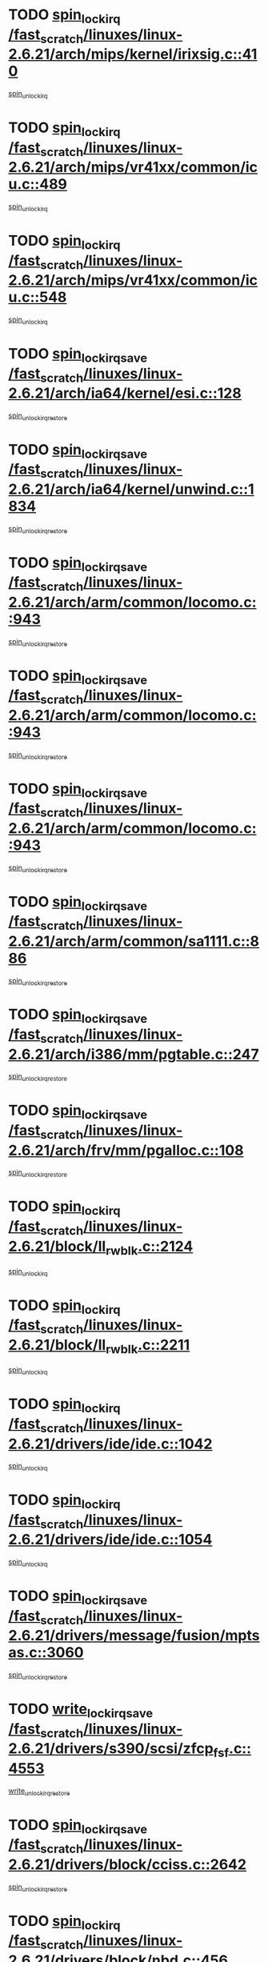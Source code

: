 * TODO [[view:/fast_scratch/linuxes/linux-2.6.21/arch/mips/kernel/irixsig.c::face=ovl-face1::linb=410::colb=16::cole=42][spin_lock_irq /fast_scratch/linuxes/linux-2.6.21/arch/mips/kernel/irixsig.c::410]]
[[view:/fast_scratch/linuxes/linux-2.6.21/arch/mips/kernel/irixsig.c::face=ovl-face2::linb=430::colb=3::cole=9][spin_unlock_irq]]
* TODO [[view:/fast_scratch/linuxes/linux-2.6.21/arch/mips/vr41xx/common/icu.c::face=ovl-face1::linb=489::colb=15::cole=26][spin_lock_irq /fast_scratch/linuxes/linux-2.6.21/arch/mips/vr41xx/common/icu.c::489]]
[[view:/fast_scratch/linuxes/linux-2.6.21/arch/mips/vr41xx/common/icu.c::face=ovl-face2::linb=528::colb=2::cole=8][spin_unlock_irq]]
* TODO [[view:/fast_scratch/linuxes/linux-2.6.21/arch/mips/vr41xx/common/icu.c::face=ovl-face1::linb=548::colb=15::cole=26][spin_lock_irq /fast_scratch/linuxes/linux-2.6.21/arch/mips/vr41xx/common/icu.c::548]]
[[view:/fast_scratch/linuxes/linux-2.6.21/arch/mips/vr41xx/common/icu.c::face=ovl-face2::linb=595::colb=2::cole=8][spin_unlock_irq]]
* TODO [[view:/fast_scratch/linuxes/linux-2.6.21/arch/ia64/kernel/esi.c::face=ovl-face1::linb=128::colb=23::cole=32][spin_lock_irqsave /fast_scratch/linuxes/linux-2.6.21/arch/ia64/kernel/esi.c::128]]
[[view:/fast_scratch/linuxes/linux-2.6.21/arch/ia64/kernel/esi.c::face=ovl-face2::linb=143::colb=4::cole=10][spin_unlock_irqrestore]]
* TODO [[view:/fast_scratch/linuxes/linux-2.6.21/arch/ia64/kernel/unwind.c::face=ovl-face1::linb=1834::colb=20::cole=29][spin_lock_irqsave /fast_scratch/linuxes/linux-2.6.21/arch/ia64/kernel/unwind.c::1834]]
[[view:/fast_scratch/linuxes/linux-2.6.21/arch/ia64/kernel/unwind.c::face=ovl-face2::linb=1855::colb=1::cole=7][spin_unlock_irqrestore]]
* TODO [[view:/fast_scratch/linuxes/linux-2.6.21/arch/arm/common/locomo.c::face=ovl-face1::linb=943::colb=19::cole=31][spin_lock_irqsave /fast_scratch/linuxes/linux-2.6.21/arch/arm/common/locomo.c::943]]
[[view:/fast_scratch/linuxes/linux-2.6.21/arch/arm/common/locomo.c::face=ovl-face2::linb=981::colb=2::cole=8][spin_unlock_irqrestore]]
* TODO [[view:/fast_scratch/linuxes/linux-2.6.21/arch/arm/common/locomo.c::face=ovl-face1::linb=943::colb=19::cole=31][spin_lock_irqsave /fast_scratch/linuxes/linux-2.6.21/arch/arm/common/locomo.c::943]]
[[view:/fast_scratch/linuxes/linux-2.6.21/arch/arm/common/locomo.c::face=ovl-face2::linb=1009::colb=2::cole=8][spin_unlock_irqrestore]]
* TODO [[view:/fast_scratch/linuxes/linux-2.6.21/arch/arm/common/locomo.c::face=ovl-face1::linb=943::colb=19::cole=31][spin_lock_irqsave /fast_scratch/linuxes/linux-2.6.21/arch/arm/common/locomo.c::943]]
[[view:/fast_scratch/linuxes/linux-2.6.21/arch/arm/common/locomo.c::face=ovl-face2::linb=1034::colb=2::cole=8][spin_unlock_irqrestore]]
* TODO [[view:/fast_scratch/linuxes/linux-2.6.21/arch/arm/common/sa1111.c::face=ovl-face1::linb=886::colb=19::cole=32][spin_lock_irqsave /fast_scratch/linuxes/linux-2.6.21/arch/arm/common/sa1111.c::886]]
[[view:/fast_scratch/linuxes/linux-2.6.21/arch/arm/common/sa1111.c::face=ovl-face2::linb=897::colb=2::cole=8][spin_unlock_irqrestore]]
* TODO [[view:/fast_scratch/linuxes/linux-2.6.21/arch/i386/mm/pgtable.c::face=ovl-face1::linb=247::colb=20::cole=29][spin_lock_irqsave /fast_scratch/linuxes/linux-2.6.21/arch/i386/mm/pgtable.c::247]]
[[view:/fast_scratch/linuxes/linux-2.6.21/arch/i386/mm/pgtable.c::face=ovl-face2::linb=255::colb=2::cole=8][spin_unlock_irqrestore]]
* TODO [[view:/fast_scratch/linuxes/linux-2.6.21/arch/frv/mm/pgalloc.c::face=ovl-face1::linb=108::colb=20::cole=29][spin_lock_irqsave /fast_scratch/linuxes/linux-2.6.21/arch/frv/mm/pgalloc.c::108]]
[[view:/fast_scratch/linuxes/linux-2.6.21/arch/frv/mm/pgalloc.c::face=ovl-face2::linb=115::colb=2::cole=8][spin_unlock_irqrestore]]
* TODO [[view:/fast_scratch/linuxes/linux-2.6.21/block/ll_rw_blk.c::face=ovl-face1::linb=2124::colb=16::cole=29][spin_lock_irq /fast_scratch/linuxes/linux-2.6.21/block/ll_rw_blk.c::2124]]
[[view:/fast_scratch/linuxes/linux-2.6.21/block/ll_rw_blk.c::face=ovl-face2::linb=2154::colb=1::cole=7][spin_unlock_irq]]
* TODO [[view:/fast_scratch/linuxes/linux-2.6.21/block/ll_rw_blk.c::face=ovl-face1::linb=2211::colb=15::cole=28][spin_lock_irq /fast_scratch/linuxes/linux-2.6.21/block/ll_rw_blk.c::2211]]
[[view:/fast_scratch/linuxes/linux-2.6.21/block/ll_rw_blk.c::face=ovl-face2::linb=2221::colb=1::cole=7][spin_unlock_irq]]
* TODO [[view:/fast_scratch/linuxes/linux-2.6.21/drivers/ide/ide.c::face=ovl-face1::linb=1042::colb=15::cole=24][spin_lock_irq /fast_scratch/linuxes/linux-2.6.21/drivers/ide/ide.c::1042]]
[[view:/fast_scratch/linuxes/linux-2.6.21/drivers/ide/ide.c::face=ovl-face2::linb=1056::colb=1::cole=7][spin_unlock_irq]]
* TODO [[view:/fast_scratch/linuxes/linux-2.6.21/drivers/ide/ide.c::face=ovl-face1::linb=1054::colb=16::cole=25][spin_lock_irq /fast_scratch/linuxes/linux-2.6.21/drivers/ide/ide.c::1054]]
[[view:/fast_scratch/linuxes/linux-2.6.21/drivers/ide/ide.c::face=ovl-face2::linb=1056::colb=1::cole=7][spin_unlock_irq]]
* TODO [[view:/fast_scratch/linuxes/linux-2.6.21/drivers/message/fusion/mptsas.c::face=ovl-face1::linb=3060::colb=19::cole=34][spin_lock_irqsave /fast_scratch/linuxes/linux-2.6.21/drivers/message/fusion/mptsas.c::3060]]
[[view:/fast_scratch/linuxes/linux-2.6.21/drivers/message/fusion/mptsas.c::face=ovl-face2::linb=3184::colb=1::cole=7][spin_unlock_irqrestore]]
* TODO [[view:/fast_scratch/linuxes/linux-2.6.21/drivers/s390/scsi/zfcp_fsf.c::face=ovl-face1::linb=4553::colb=20::cole=38][write_lock_irqsave /fast_scratch/linuxes/linux-2.6.21/drivers/s390/scsi/zfcp_fsf.c::4553]]
[[view:/fast_scratch/linuxes/linux-2.6.21/drivers/s390/scsi/zfcp_fsf.c::face=ovl-face2::linb=4555::colb=2::cole=8][write_unlock_irqrestore]]
* TODO [[view:/fast_scratch/linuxes/linux-2.6.21/drivers/block/cciss.c::face=ovl-face1::linb=2642::colb=19::cole=38][spin_lock_irqsave /fast_scratch/linuxes/linux-2.6.21/drivers/block/cciss.c::2642]]
[[view:/fast_scratch/linuxes/linux-2.6.21/drivers/block/cciss.c::face=ovl-face2::linb=2653::colb=5::cole=11][spin_unlock_irqrestore]]
* TODO [[view:/fast_scratch/linuxes/linux-2.6.21/drivers/block/nbd.c::face=ovl-face1::linb=456::colb=17::cole=30][spin_lock_irq /fast_scratch/linuxes/linux-2.6.21/drivers/block/nbd.c::456]]
[[view:/fast_scratch/linuxes/linux-2.6.21/drivers/block/nbd.c::face=ovl-face2::linb=486::colb=1::cole=7][spin_lock]]
* TODO [[view:/fast_scratch/linuxes/linux-2.6.21/drivers/block/nbd.c::face=ovl-face1::linb=477::colb=16::cole=29][spin_lock_irq /fast_scratch/linuxes/linux-2.6.21/drivers/block/nbd.c::477]]
[[view:/fast_scratch/linuxes/linux-2.6.21/drivers/block/nbd.c::face=ovl-face2::linb=486::colb=1::cole=7][spin_lock]]
* TODO [[view:/fast_scratch/linuxes/linux-2.6.21/drivers/base/devres.c::face=ovl-face1::linb=569::colb=19::cole=36][spin_lock_irqsave /fast_scratch/linuxes/linux-2.6.21/drivers/base/devres.c::569]]
[[view:/fast_scratch/linuxes/linux-2.6.21/drivers/base/devres.c::face=ovl-face2::linb=585::colb=1::cole=7][spin_unlock_irqrestore]]
* TODO [[view:/fast_scratch/linuxes/linux-2.6.21/drivers/char/isicom.c::face=ovl-face1::linb=251::colb=20::cole=36][spin_lock_irqsave /fast_scratch/linuxes/linux-2.6.21/drivers/char/isicom.c::251]]
[[view:/fast_scratch/linuxes/linux-2.6.21/drivers/char/isicom.c::face=ovl-face2::linb=253::colb=3::cole=9][spin_unlock_irqrestore]]
* TODO [[view:/fast_scratch/linuxes/linux-2.6.21/drivers/char/isicom.c::face=ovl-face1::linb=271::colb=20::cole=36][spin_lock_irqsave /fast_scratch/linuxes/linux-2.6.21/drivers/char/isicom.c::271]]
[[view:/fast_scratch/linuxes/linux-2.6.21/drivers/char/isicom.c::face=ovl-face2::linb=274::colb=3::cole=9][spin_unlock_irqrestore]]
* TODO [[view:/fast_scratch/linuxes/linux-2.6.21/drivers/char/ds1286.c::face=ovl-face1::linb=265::colb=15::cole=27][spin_lock_irq /fast_scratch/linuxes/linux-2.6.21/drivers/char/ds1286.c::265]]
[[view:/fast_scratch/linuxes/linux-2.6.21/drivers/char/ds1286.c::face=ovl-face2::linb=266::colb=1::cole=7][spin_unlock_irq]]
* TODO [[view:/fast_scratch/linuxes/linux-2.6.21/drivers/scsi/wd7000.c::face=ovl-face1::linb=858::colb=15::cole=30][spin_lock_irq /fast_scratch/linuxes/linux-2.6.21/drivers/scsi/wd7000.c::858]]
[[view:/fast_scratch/linuxes/linux-2.6.21/drivers/scsi/wd7000.c::face=ovl-face2::linb=859::colb=1::cole=7][spin_unlock_irq]]
* TODO [[view:/fast_scratch/linuxes/linux-2.6.21/drivers/scsi/NCR5380.c::face=ovl-face1::linb=2065::colb=15::cole=34][spin_lock_irq /fast_scratch/linuxes/linux-2.6.21/drivers/scsi/NCR5380.c::2065]]
[[view:/fast_scratch/linuxes/linux-2.6.21/drivers/scsi/NCR5380.c::face=ovl-face2::linb=2067::colb=1::cole=7][spin_unlock_irq]]
* TODO [[view:/fast_scratch/linuxes/linux-2.6.21/drivers/scsi/dpt_i2o.c::face=ovl-face1::linb=1186::colb=17::cole=38][spin_lock_irq /fast_scratch/linuxes/linux-2.6.21/drivers/scsi/dpt_i2o.c::1186]]
[[view:/fast_scratch/linuxes/linux-2.6.21/drivers/scsi/dpt_i2o.c::face=ovl-face2::linb=1193::colb=2::cole=8][spin_unlock_irq]]
* TODO [[view:/fast_scratch/linuxes/linux-2.6.21/drivers/scsi/dpt_i2o.c::face=ovl-face1::linb=1186::colb=17::cole=38][spin_lock_irq /fast_scratch/linuxes/linux-2.6.21/drivers/scsi/dpt_i2o.c::1186]]
[[view:/fast_scratch/linuxes/linux-2.6.21/drivers/scsi/dpt_i2o.c::face=ovl-face2::linb=1216::colb=1::cole=7][spin_unlock_irq]]
* TODO [[view:/fast_scratch/linuxes/linux-2.6.21/drivers/scsi/lpfc/lpfc_scsi.c::face=ovl-face1::linb=990::colb=15::cole=31][spin_lock_irq /fast_scratch/linuxes/linux-2.6.21/drivers/scsi/lpfc/lpfc_scsi.c::990]]
[[view:/fast_scratch/linuxes/linux-2.6.21/drivers/scsi/lpfc/lpfc_scsi.c::face=ovl-face2::linb=998::colb=3::cole=9][spin_unlock_irq]]
* TODO [[view:/fast_scratch/linuxes/linux-2.6.21/drivers/scsi/lpfc/lpfc_scsi.c::face=ovl-face1::linb=990::colb=15::cole=31][spin_lock_irq /fast_scratch/linuxes/linux-2.6.21/drivers/scsi/lpfc/lpfc_scsi.c::990]]
[[view:/fast_scratch/linuxes/linux-2.6.21/drivers/scsi/lpfc/lpfc_scsi.c::face=ovl-face2::linb=1016::colb=4::cole=10][spin_unlock_irq]]
* TODO [[view:/fast_scratch/linuxes/linux-2.6.21/drivers/scsi/lpfc/lpfc_attr.c::face=ovl-face1::linb=1242::colb=15::cole=36][spin_lock_irq /fast_scratch/linuxes/linux-2.6.21/drivers/scsi/lpfc/lpfc_attr.c::1242]]
[[view:/fast_scratch/linuxes/linux-2.6.21/drivers/scsi/lpfc/lpfc_attr.c::face=ovl-face2::linb=1340::colb=2::cole=8][spin_unlock_irq]]
* TODO [[view:/fast_scratch/linuxes/linux-2.6.21/drivers/scsi/lpfc/lpfc_attr.c::face=ovl-face1::linb=1317::colb=17::cole=38][spin_lock_irq /fast_scratch/linuxes/linux-2.6.21/drivers/scsi/lpfc/lpfc_attr.c::1317]]
[[view:/fast_scratch/linuxes/linux-2.6.21/drivers/scsi/lpfc/lpfc_attr.c::face=ovl-face2::linb=1331::colb=3::cole=9][spin_unlock_irq]]
* TODO [[view:/fast_scratch/linuxes/linux-2.6.21/drivers/scsi/lpfc/lpfc_attr.c::face=ovl-face1::linb=1325::colb=17::cole=38][spin_lock_irq /fast_scratch/linuxes/linux-2.6.21/drivers/scsi/lpfc/lpfc_attr.c::1325]]
[[view:/fast_scratch/linuxes/linux-2.6.21/drivers/scsi/lpfc/lpfc_attr.c::face=ovl-face2::linb=1331::colb=3::cole=9][spin_unlock_irq]]
* TODO [[view:/fast_scratch/linuxes/linux-2.6.21/drivers/serial/pmac_zilog.c::face=ovl-face1::linb=723::colb=19::cole=30][spin_lock_irqsave /fast_scratch/linuxes/linux-2.6.21/drivers/serial/pmac_zilog.c::723]]
[[view:/fast_scratch/linuxes/linux-2.6.21/drivers/serial/pmac_zilog.c::face=ovl-face2::linb=731::colb=3::cole=9][spin_unlock_irqrestore]]
* TODO [[view:/fast_scratch/linuxes/linux-2.6.21/drivers/net/gianfar_sysfs.c::face=ovl-face1::linb=120::colb=19::cole=32][spin_lock_irqsave /fast_scratch/linuxes/linux-2.6.21/drivers/net/gianfar_sysfs.c::120]]
[[view:/fast_scratch/linuxes/linux-2.6.21/drivers/net/gianfar_sysfs.c::face=ovl-face2::linb=122::colb=2::cole=8][spin_unlock_irqrestore]]
* TODO [[view:/fast_scratch/linuxes/linux-2.6.21/drivers/net/gianfar_sysfs.c::face=ovl-face1::linb=120::colb=19::cole=32][spin_lock_irqsave /fast_scratch/linuxes/linux-2.6.21/drivers/net/gianfar_sysfs.c::120]]
[[view:/fast_scratch/linuxes/linux-2.6.21/drivers/net/gianfar_sysfs.c::face=ovl-face2::linb=125::colb=2::cole=8][spin_unlock_irqrestore]]
* TODO [[view:/fast_scratch/linuxes/linux-2.6.21/drivers/net/gianfar_sysfs.c::face=ovl-face1::linb=168::colb=19::cole=32][spin_lock_irqsave /fast_scratch/linuxes/linux-2.6.21/drivers/net/gianfar_sysfs.c::168]]
[[view:/fast_scratch/linuxes/linux-2.6.21/drivers/net/gianfar_sysfs.c::face=ovl-face2::linb=170::colb=2::cole=8][spin_unlock_irqrestore]]
* TODO [[view:/fast_scratch/linuxes/linux-2.6.21/drivers/net/gianfar_sysfs.c::face=ovl-face1::linb=168::colb=19::cole=32][spin_lock_irqsave /fast_scratch/linuxes/linux-2.6.21/drivers/net/gianfar_sysfs.c::168]]
[[view:/fast_scratch/linuxes/linux-2.6.21/drivers/net/gianfar_sysfs.c::face=ovl-face2::linb=173::colb=2::cole=8][spin_unlock_irqrestore]]
* TODO [[view:/fast_scratch/linuxes/linux-2.6.21/drivers/net/wireless/orinoco.h::face=ovl-face1::linb=140::colb=19::cole=30][spin_lock_irqsave /fast_scratch/linuxes/linux-2.6.21/drivers/net/wireless/orinoco.h::140]]
[[view:/fast_scratch/linuxes/linux-2.6.21/drivers/net/wireless/orinoco.h::face=ovl-face2::linb=147::colb=1::cole=7][spin_unlock_irqrestore]]
* TODO [[view:/fast_scratch/linuxes/linux-2.6.21/drivers/net/ns83820.c::face=ovl-face1::linb=596::colb=20::cole=38][spin_lock_irqsave /fast_scratch/linuxes/linux-2.6.21/drivers/net/ns83820.c::596]]
[[view:/fast_scratch/linuxes/linux-2.6.21/drivers/net/ns83820.c::face=ovl-face2::linb=624::colb=1::cole=7][spin_unlock_irqrestore]]
* TODO [[view:/fast_scratch/linuxes/linux-2.6.21/drivers/net/ucc_geth.c::face=ovl-face1::linb=1799::colb=15::cole=27][spin_lock_irq /fast_scratch/linuxes/linux-2.6.21/drivers/net/ucc_geth.c::1799]]
[[view:/fast_scratch/linuxes/linux-2.6.21/drivers/net/ucc_geth.c::face=ovl-face2::linb=1841::colb=1::cole=7][spin_unlock_irq]]
* TODO [[view:/fast_scratch/linuxes/linux-2.6.21/drivers/net/irda/irport.c::face=ovl-face1::linb=392::colb=20::cole=31][spin_lock_irqsave /fast_scratch/linuxes/linux-2.6.21/drivers/net/irda/irport.c::392]]
[[view:/fast_scratch/linuxes/linux-2.6.21/drivers/net/irda/irport.c::face=ovl-face2::linb=453::colb=1::cole=7][spin_unlock_irqrestore]]
* TODO [[view:/fast_scratch/linuxes/linux-2.6.21/drivers/net/irda/w83977af_ir.c::face=ovl-face1::linb=767::colb=19::cole=30][spin_lock_irqsave /fast_scratch/linuxes/linux-2.6.21/drivers/net/irda/w83977af_ir.c::767]]
[[view:/fast_scratch/linuxes/linux-2.6.21/drivers/net/irda/w83977af_ir.c::face=ovl-face2::linb=800::colb=1::cole=7][spin_unlock_irqrestore]]
* TODO [[view:/fast_scratch/linuxes/linux-2.6.21/drivers/usb/host/ohci-hub.c::face=ovl-face1::linb=194::colb=18::cole=29][spin_lock_irq /fast_scratch/linuxes/linux-2.6.21/drivers/usb/host/ohci-hub.c::194]]
[[view:/fast_scratch/linuxes/linux-2.6.21/drivers/usb/host/ohci-hub.c::face=ovl-face2::linb=196::colb=2::cole=8][spin_unlock_irq]]
* TODO [[view:/fast_scratch/linuxes/linux-2.6.21/drivers/usb/host/ohci-hub.c::face=ovl-face1::linb=211::colb=16::cole=27][spin_lock_irq /fast_scratch/linuxes/linux-2.6.21/drivers/usb/host/ohci-hub.c::211]]
[[view:/fast_scratch/linuxes/linux-2.6.21/drivers/usb/host/ohci-hub.c::face=ovl-face2::linb=212::colb=2::cole=8][spin_unlock_irq]]
* TODO [[view:/fast_scratch/linuxes/linux-2.6.21/drivers/usb/host/ohci-hub.c::face=ovl-face1::linb=252::colb=17::cole=28][spin_lock_irq /fast_scratch/linuxes/linux-2.6.21/drivers/usb/host/ohci-hub.c::252]]
[[view:/fast_scratch/linuxes/linux-2.6.21/drivers/usb/host/ohci-hub.c::face=ovl-face2::linb=288::colb=1::cole=7][spin_unlock_irq]]
* TODO [[view:/fast_scratch/linuxes/linux-2.6.21/drivers/macintosh/macio-adb.c::face=ovl-face1::linb=143::colb=19::cole=30][spin_lock_irqsave /fast_scratch/linuxes/linux-2.6.21/drivers/macintosh/macio-adb.c::143]]
[[view:/fast_scratch/linuxes/linux-2.6.21/drivers/macintosh/macio-adb.c::face=ovl-face2::linb=148::colb=3::cole=9][spin_unlock_irqrestore]]
* TODO [[view:/fast_scratch/linuxes/linux-2.6.21/drivers/macintosh/smu.c::face=ovl-face1::linb=1151::colb=19::cole=28][spin_lock_irqsave /fast_scratch/linuxes/linux-2.6.21/drivers/macintosh/smu.c::1151]]
[[view:/fast_scratch/linuxes/linux-2.6.21/drivers/macintosh/smu.c::face=ovl-face2::linb=1154::colb=3::cole=9][spin_unlock_irqrestore]]
* TODO [[view:/fast_scratch/linuxes/linux-2.6.21/drivers/infiniband/hw/ehca/ehca_qp.c::face=ovl-face1::linb=897::colb=21::cole=39][spin_lock_irqsave /fast_scratch/linuxes/linux-2.6.21/drivers/infiniband/hw/ehca/ehca_qp.c::897]]
[[view:/fast_scratch/linuxes/linux-2.6.21/drivers/infiniband/hw/ehca/ehca_qp.c::face=ovl-face2::linb=1186::colb=1::cole=7][spin_unlock_irqrestore]]
* TODO [[view:/fast_scratch/linuxes/linux-2.6.21/drivers/tc/zs.c::face=ovl-face1::linb=780::colb=19::cole=27][spin_lock_irqsave /fast_scratch/linuxes/linux-2.6.21/drivers/tc/zs.c::780]]
[[view:/fast_scratch/linuxes/linux-2.6.21/drivers/tc/zs.c::face=ovl-face2::linb=789::colb=2::cole=8][spin_unlock_irqrestore]]
* TODO [[view:/fast_scratch/linuxes/linux-2.6.21/include/asm-frv/semaphore.h::face=ovl-face1::linb=102::colb=19::cole=34][spin_lock_irqsave /fast_scratch/linuxes/linux-2.6.21/include/asm-frv/semaphore.h::102]]
[[view:/fast_scratch/linuxes/linux-2.6.21/include/asm-frv/semaphore.h::face=ovl-face2::linb=110::colb=1::cole=7][spin_unlock_irqrestore]]
* TODO [[view:/fast_scratch/linuxes/linux-2.6.21/kernel/signal.c::face=ovl-face1::linb=1065::colb=20::cole=37][spin_lock_irqsave /fast_scratch/linuxes/linux-2.6.21/kernel/signal.c::1065]]
[[view:/fast_scratch/linuxes/linux-2.6.21/kernel/signal.c::face=ovl-face2::linb=1071::colb=1::cole=7][spin_unlock_irqrestore]]
* TODO [[view:/fast_scratch/linuxes/linux-2.6.21/kernel/hrtimer.c::face=ovl-face1::linb=194::colb=21::cole=42][spin_lock_irqsave /fast_scratch/linuxes/linux-2.6.21/kernel/hrtimer.c::194]]
[[view:/fast_scratch/linuxes/linux-2.6.21/kernel/hrtimer.c::face=ovl-face2::linb=196::colb=4::cole=10][spin_unlock_irqrestore]]
* TODO [[view:/fast_scratch/linuxes/linux-2.6.21/kernel/hrtimer.c::face=ovl-face1::linb=245::colb=19::cole=40][spin_lock_irqsave /fast_scratch/linuxes/linux-2.6.21/kernel/hrtimer.c::245]]
[[view:/fast_scratch/linuxes/linux-2.6.21/kernel/hrtimer.c::face=ovl-face2::linb=247::colb=1::cole=7][spin_unlock_irqrestore]]
* TODO [[view:/fast_scratch/linuxes/linux-2.6.21/kernel/timer.c::face=ovl-face1::linb=330::colb=21::cole=32][spin_lock_irqsave /fast_scratch/linuxes/linux-2.6.21/kernel/timer.c::330]]
[[view:/fast_scratch/linuxes/linux-2.6.21/kernel/timer.c::face=ovl-face2::linb=332::colb=4::cole=10][spin_unlock_irqrestore]]
* TODO [[view:/fast_scratch/linuxes/linux-2.6.21/mm/slob.c::face=ovl-face1::linb=231::colb=20::cole=31][spin_lock_irqsave /fast_scratch/linuxes/linux-2.6.21/mm/slob.c::231]]
[[view:/fast_scratch/linuxes/linux-2.6.21/mm/slob.c::face=ovl-face2::linb=235::colb=4::cole=10][spin_unlock_irqrestore]]
* TODO [[view:/fast_scratch/linuxes/linux-2.6.21/net/atm/lec.c::face=ovl-face1::linb=1086::colb=20::cole=39][spin_lock_irqsave /fast_scratch/linuxes/linux-2.6.21/net/atm/lec.c::1086]]
[[view:/fast_scratch/linuxes/linux-2.6.21/net/atm/lec.c::face=ovl-face2::linb=1094::colb=1::cole=7][spin_unlock_irqrestore]]
* TODO [[view:/fast_scratch/linuxes/linux-2.6.21/net/irda/irlmp.c::face=ovl-face1::linb=1862::colb=15::cole=42][spin_lock_irq /fast_scratch/linuxes/linux-2.6.21/net/irda/irlmp.c::1862]]
[[view:/fast_scratch/linuxes/linux-2.6.21/net/irda/irlmp.c::face=ovl-face2::linb=1868::colb=3::cole=9][spin_unlock_irq]]
* TODO [[view:/fast_scratch/linuxes/linux-2.6.21/sound/oss/i810_audio.c::face=ovl-face1::linb=1730::colb=20::cole=38][spin_lock_irqsave /fast_scratch/linuxes/linux-2.6.21/sound/oss/i810_audio.c::1730]]
[[view:/fast_scratch/linuxes/linux-2.6.21/sound/oss/i810_audio.c::face=ovl-face2::linb=1823::colb=1::cole=7][spin_unlock_irqrestore]]
* TODO [[view:/fast_scratch/linuxes/linux-2.6.21/sound/oss/i810_audio.c::face=ovl-face1::linb=1803::colb=20::cole=38][spin_lock_irqsave /fast_scratch/linuxes/linux-2.6.21/sound/oss/i810_audio.c::1803]]
[[view:/fast_scratch/linuxes/linux-2.6.21/sound/oss/i810_audio.c::face=ovl-face2::linb=1823::colb=1::cole=7][spin_unlock_irqrestore]]
